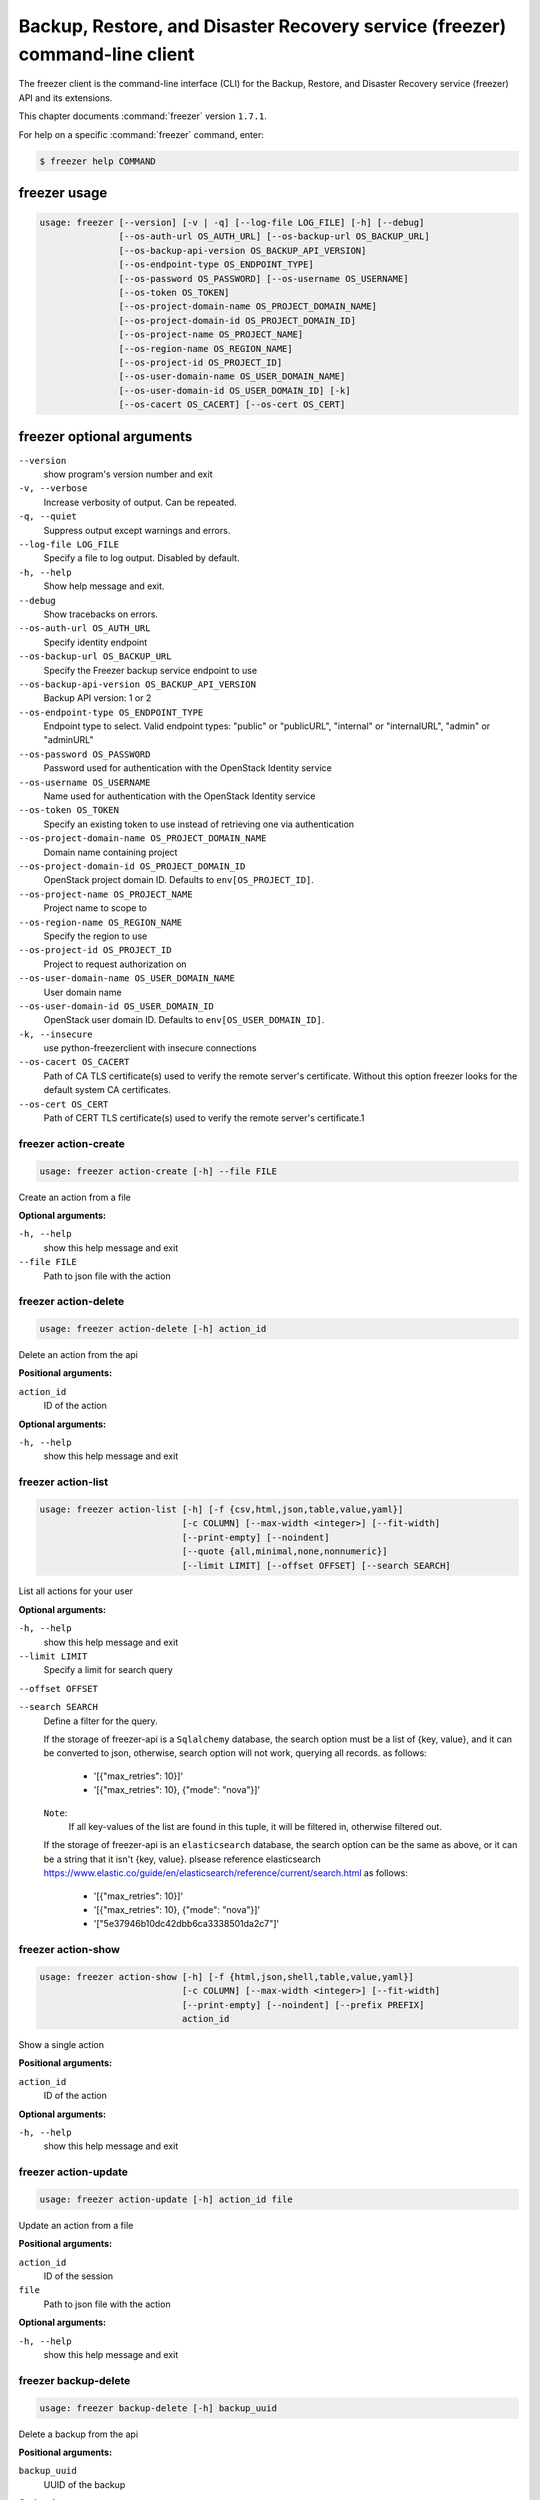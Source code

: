 ============================================================================
Backup, Restore, and Disaster Recovery service (freezer) command-line client
============================================================================

The freezer client is the command-line interface (CLI) for the
Backup, Restore, and Disaster Recovery service (freezer) API
and its extensions.

This chapter documents :command:`freezer` version ``1.7.1``.

For help on a specific :command:`freezer` command, enter:

.. code-block:: console

   $ freezer help COMMAND

.. _freezer_command_usage:

freezer usage
~~~~~~~~~~~~~

.. code-block:: console

   usage: freezer [--version] [-v | -q] [--log-file LOG_FILE] [-h] [--debug]
                  [--os-auth-url OS_AUTH_URL] [--os-backup-url OS_BACKUP_URL]
                  [--os-backup-api-version OS_BACKUP_API_VERSION]
                  [--os-endpoint-type OS_ENDPOINT_TYPE]
                  [--os-password OS_PASSWORD] [--os-username OS_USERNAME]
                  [--os-token OS_TOKEN]
                  [--os-project-domain-name OS_PROJECT_DOMAIN_NAME]
                  [--os-project-domain-id OS_PROJECT_DOMAIN_ID]
                  [--os-project-name OS_PROJECT_NAME]
                  [--os-region-name OS_REGION_NAME]
                  [--os-project-id OS_PROJECT_ID]
                  [--os-user-domain-name OS_USER_DOMAIN_NAME]
                  [--os-user-domain-id OS_USER_DOMAIN_ID] [-k]
                  [--os-cacert OS_CACERT] [--os-cert OS_CERT]

.. _freezer_command_options:

freezer optional arguments
~~~~~~~~~~~~~~~~~~~~~~~~~~

``--version``
  show program's version number and exit

``-v, --verbose``
  Increase verbosity of output. Can be repeated.

``-q, --quiet``
  Suppress output except warnings and errors.

``--log-file LOG_FILE``
  Specify a file to log output. Disabled by default.

``-h, --help``
  Show help message and exit.

``--debug``
  Show tracebacks on errors.

``--os-auth-url OS_AUTH_URL``
  Specify identity endpoint

``--os-backup-url OS_BACKUP_URL``
  Specify the Freezer backup service endpoint to use

``--os-backup-api-version OS_BACKUP_API_VERSION``
  Backup API version: 1 or 2

``--os-endpoint-type OS_ENDPOINT_TYPE``
  Endpoint type to select. Valid endpoint types:
  "public" or "publicURL", "internal" or "internalURL",
  "admin" or "adminURL"

``--os-password OS_PASSWORD``
  Password used for authentication with the OpenStack
  Identity service

``--os-username OS_USERNAME``
  Name used for authentication with the OpenStack
  Identity service

``--os-token OS_TOKEN``
  Specify an existing token to use instead of retrieving
  one via authentication

``--os-project-domain-name OS_PROJECT_DOMAIN_NAME``
  Domain name containing project

``--os-project-domain-id OS_PROJECT_DOMAIN_ID``
  OpenStack project domain ID. Defaults to
  ``env[OS_PROJECT_ID]``.

``--os-project-name OS_PROJECT_NAME``
  Project name to scope to

``--os-region-name OS_REGION_NAME``
  Specify the region to use

``--os-project-id OS_PROJECT_ID``
  Project to request authorization on

``--os-user-domain-name OS_USER_DOMAIN_NAME``
  User domain name

``--os-user-domain-id OS_USER_DOMAIN_ID``
  OpenStack user domain ID. Defaults to
  ``env[OS_USER_DOMAIN_ID]``.

``-k, --insecure``
  use python-freezerclient with insecure connections

``--os-cacert OS_CACERT``
  Path of CA TLS certificate(s) used to verify the
  remote server's certificate. Without this option
  freezer looks for the default system CA certificates.

``--os-cert OS_CERT``
  Path of CERT TLS certificate(s) used to verify the
  remote server's certificate.1

.. _freezer_action-create:

freezer action-create
---------------------

.. code-block:: console

   usage: freezer action-create [-h] --file FILE

Create an action from a file

**Optional arguments:**

``-h, --help``
  show this help message and exit

``--file FILE``
  Path to json file with the action

.. _freezer_action-delete:

freezer action-delete
---------------------

.. code-block:: console

   usage: freezer action-delete [-h] action_id

Delete an action from the api

**Positional arguments:**

``action_id``
  ID of the action

**Optional arguments:**

``-h, --help``
  show this help message and exit

.. _freezer_action-list:

freezer action-list
-------------------

.. code-block:: console

   usage: freezer action-list [-h] [-f {csv,html,json,table,value,yaml}]
                              [-c COLUMN] [--max-width <integer>] [--fit-width]
                              [--print-empty] [--noindent]
                              [--quote {all,minimal,none,nonnumeric}]
                              [--limit LIMIT] [--offset OFFSET] [--search SEARCH]

List all actions for your user

**Optional arguments:**

``-h, --help``
  show this help message and exit

``--limit LIMIT``
  Specify a limit for search query

``--offset OFFSET``

``--search SEARCH``
  Define a filter for the query.

  If the storage of freezer-api is a ``Sqlalchemy`` database, the search option
  must be a list of {key, value}, and it can be converted to json,
  otherwise, search option will not work, querying all records. as follows:
     * '[{"max_retries": 10}]'
     * '[{"max_retries": 10}, {"mode": "nova"}]'
  ``Note``:
     If all key-values of the list are found in this tuple, it will be
     filtered in, otherwise filtered out.

  If the storage of freezer-api is an ``elasticsearch`` database, the search
  option can be the same as above, or it can be a string that it isn't
  {key, value}. plsease reference elasticsearch https://www.elastic.co/guide/en/elasticsearch/reference/current/search.html
  as follows:
    * '[{"max_retries": 10}]'
    * '[{"max_retries": 10}, {"mode": "nova"}]'
    * '["5e37946b10dc42dbb6ca3338501da2c7"]'

.. _freezer_action-show:

freezer action-show
-------------------

.. code-block:: console

   usage: freezer action-show [-h] [-f {html,json,shell,table,value,yaml}]
                              [-c COLUMN] [--max-width <integer>] [--fit-width]
                              [--print-empty] [--noindent] [--prefix PREFIX]
                              action_id

Show a single action

**Positional arguments:**

``action_id``
  ID of the action

**Optional arguments:**

``-h, --help``
  show this help message and exit

.. _freezer_action-update:

freezer action-update
---------------------

.. code-block:: console

   usage: freezer action-update [-h] action_id file

Update an action from a file

**Positional arguments:**

``action_id``
  ID of the session

``file``
  Path to json file with the action

**Optional arguments:**

``-h, --help``
  show this help message and exit

.. _freezer_backup-delete:

freezer backup-delete
---------------------

.. code-block:: console

   usage: freezer backup-delete [-h] backup_uuid

Delete a backup from the api

**Positional arguments:**

``backup_uuid``
  UUID of the backup

**Optional arguments:**

``-h, --help``
  show this help message and exit

.. _freezer_backup-list:

freezer backup-list
-------------------

.. code-block:: console

   usage: freezer backup-list [-h] [-f {csv,html,json,table,value,yaml}]
                              [-c COLUMN] [--max-width <integer>] [--fit-width]
                              [--print-empty] [--noindent]
                              [--quote {all,minimal,none,nonnumeric}]
                              [--limit LIMIT] [--offset OFFSET] [--search SEARCH]

List all backups for your user

**Optional arguments:**

``-h, --help``
  show this help message and exit

``--limit LIMIT``
  Specify a limit for search query

``--offset OFFSET``

``--search SEARCH``
  Define a filter for the query. See ``freezer action-list``

.. _freezer_backup-show:

freezer backup-show
-------------------

.. code-block:: console

   usage: freezer backup-show [-h] [-f {html,json,shell,table,value,yaml}]
                              [-c COLUMN] [--max-width <integer>] [--fit-width]
                              [--print-empty] [--noindent] [--prefix PREFIX]
                              backup_uuid

Show the metadata of a single backup

**Positional arguments:**

``backup_uuid``
  ID of the backup

**Optional arguments:**

``-h, --help``
  show this help message and exit

.. _freezer_client-delete:

freezer client-delete
---------------------

.. code-block:: console

   usage: freezer client-delete [-h] client_id

Delete a client from the api

**Positional arguments:**

``client_id``
  ID of the client

**Optional arguments:**

``-h, --help``
  show this help message and exit

.. _freezer_client-list:

freezer client-list
-------------------

.. code-block:: console

   usage: freezer client-list [-h] [-f {csv,html,json,table,value,yaml}]
                              [-c COLUMN] [--max-width <integer>] [--fit-width]
                              [--print-empty] [--noindent]
                              [--quote {all,minimal,none,nonnumeric}]
                              [--limit LIMIT] [--offset OFFSET] [--search SEARCH]

List of clients registered in the api

**Optional arguments:**

``-h, --help``
  show this help message and exit

``--limit LIMIT``
  Specify a limit for search query

``--offset OFFSET``

``--search SEARCH``
  Define a filter for the query. See ``freezer action-list``

.. _freezer_client-register:

freezer client-register
-----------------------

.. code-block:: console

   usage: freezer client-register [-h] --file FILE

Register a new client

**Optional arguments:**

``-h, --help``
  show this help message and exit

``--file FILE``
  Path to json file with the client

.. _freezer_client-show:

freezer client-show
-------------------

.. code-block:: console

   usage: freezer client-show [-h] [-f {html,json,shell,table,value,yaml}]
                              [-c COLUMN] [--max-width <integer>] [--fit-width]
                              [--print-empty] [--noindent] [--prefix PREFIX]
                              client_id

Show a single client

**Positional arguments:**

``client_id``
  ID of the client

**Optional arguments:**

``-h, --help``
  show this help message and exit

.. _freezer_job-abort:

freezer job-abort
-----------------

.. code-block:: console

   usage: freezer job-abort [-h] job_id

Abort a running job

**Positional arguments:**

``job_id``
  ID of the job

**Optional arguments:**

``-h, --help``
  show this help message and exit

.. _freezer_job-create:

freezer job-create
------------------

.. code-block:: console

   usage: freezer job-create [-h] --file FILE --client CLIENT_ID

Create a new job from a file

**Optional arguments:**

``-h, --help``
  show this help message and exit

``--file FILE``
  Path to json file with the job

``--client CLIENT_ID, -C``
  CLIENT_ID
  Select a client for this job

.. _freezer_job-delete:

freezer job-delete
------------------

.. code-block:: console

   usage: freezer job-delete [-h] job_id

Delete a job from the api

**Positional arguments:**

``job_id``
  ID of the job

**Optional arguments:**

``-h, --help``
  show this help message and exit

.. _freezer_job-get:

freezer job-get
---------------

.. code-block:: console

   usage: freezer job-get [-h] [--no-format] job_id

Download a job as a json file

**Positional arguments:**

``job_id``
  ID of the job

**Optional arguments:**

``-h, --help``
  show this help message and exit

``--no-format``
  Return a job in json without pretty print

.. _freezer_job-list:

freezer job-list
----------------

.. code-block:: console

   usage: freezer job-list [-h] [-f {csv,html,json,table,value,yaml}] [-c COLUMN]
                           [--max-width <integer>] [--fit-width] [--print-empty]
                           [--noindent] [--quote {all,minimal,none,nonnumeric}]
                           [--limit LIMIT] [--offset OFFSET] [--search SEARCH]
                           [--client CLIENT_ID]

List all the jobs for your user

**Optional arguments:**

``-h, --help``
  show this help message and exit

``--limit LIMIT``
  Specify a limit for search query

``--offset OFFSET``

``--search SEARCH``
  Define a filter for the query. See ``freezer action-list``

``--client CLIENT_ID, -C``
  CLIENT_ID
  Get jobs for a specific client

.. _freezer_job-show:

freezer job-show
----------------

.. code-block:: console

   usage: freezer job-show [-h] [-f {html,json,shell,table,value,yaml}]
                           [-c COLUMN] [--max-width <integer>] [--fit-width]
                           [--print-empty] [--noindent] [--prefix PREFIX]
                           job_id

Show a single job

**Positional arguments:**

``job_id``
  ID of the job

**Optional arguments:**

``-h, --help``
  show this help message and exit

.. _freezer_job-start:

freezer job-start
-----------------

.. code-block:: console

   usage: freezer job-start [-h] job_id

Send a start signal for a job

**Positional arguments:**

``job_id``
  ID of the job

**Optional arguments:**

``-h, --help``
  show this help message and exit

.. _freezer_job-stop:

freezer job-stop
----------------

.. code-block:: console

   usage: freezer job-stop [-h] job_id

Send a stop signal for a job

**Positional arguments:**

``job_id``
  ID of the job

**Optional arguments:**

``-h, --help``
  show this help message and exit

.. _freezer_job-update:

freezer job-update
------------------

.. code-block:: console

   usage: freezer job-update [-h] job_id file

Update a job from a file

**Positional arguments:**

``job_id``
  ID of the job

``file``
  Path to json file with the job

**Optional arguments:**

``-h, --help``
  show this help message and exit

.. _freezer_session-add-job:

freezer session-add-job
-----------------------

.. code-block:: console

   usage: freezer session-add-job [-h] --session-id SESSION_ID --job-id JOB_ID

Add a job to a session

**Optional arguments:**

``-h, --help``
  show this help message and exit

``--session-id SESSION_ID``
  ID of the session

``--job-id JOB_ID``
  ID of the job to add

.. _freezer_session-create:

freezer session-create
----------------------

.. code-block:: console

   usage: freezer session-create [-h] --file FILE

Create a session from a file

**Optional arguments:**

``-h, --help``
  show this help message and exit

``--file FILE``
  Path to json file with the job

.. _freezer_session-delete:

freezer session-delete
----------------------

.. code-block:: console

   usage: freezer session-delete [-h] session_id

Delete a session

**Positional arguments:**

``session_id``
  ID of the session

**Optional arguments:**

``-h, --help``
  show this help message and exit

.. _freezer_session-list:

freezer session-list
--------------------

.. code-block:: console

   usage: freezer session-list [-h] [-f {csv,html,json,table,value,yaml}]
                               [-c COLUMN] [--max-width <integer>] [--fit-width]
                               [--print-empty] [--noindent]
                               [--quote {all,minimal,none,nonnumeric}]
                               [--limit LIMIT] [--offset OFFSET]
                               [--search SEARCH]

List all the sessions for your user

**Optional arguments:**

``-h, --help``
  show this help message and exit

``--limit LIMIT``
  Specify a limit for search query

``--offset OFFSET``

``--search SEARCH``
  Define a filter for the query. See ``freezer action-list``

.. _freezer_session-remove-job:

freezer session-remove-job
--------------------------

.. code-block:: console

   usage: freezer session-remove-job [-h] --session-id SESSION_ID --job-id JOB_ID

Remove a job from a session

**Optional arguments:**

``-h, --help``
  show this help message and exit

``--session-id SESSION_ID``
  ID of the session

``--job-id JOB_ID``
  ID of the job to add

.. _freezer_session-show:

freezer session-show
--------------------

.. code-block:: console

   usage: freezer session-show [-h] [-f {html,json,shell,table,value,yaml}]
                               [-c COLUMN] [--max-width <integer>] [--fit-width]
                               [--print-empty] [--noindent] [--prefix PREFIX]
                               session_id

Show a single session

**Positional arguments:**

``session_id``
  ID of the session

**Optional arguments:**

``-h, --help``
  show this help message and exit

.. _freezer_session-start:

freezer session-start
---------------------

.. code-block:: console

   usage: freezer session-start [-h] --session-id SESSION_ID --job-id JOB_ID
                                --job-tag JOB_TAG

Start a session

**Optional arguments:**

``-h, --help``
  show this help message and exit

``--session-id SESSION_ID``
  ID of the session

``--job-id JOB_ID``
  ID of the job

``--job-tag JOB_TAG``
  Job tag value

.. _freezer_session-update:

freezer session-update
----------------------

.. code-block:: console

   usage: freezer session-update [-h] session_id file

Update a session from a file

**Positional arguments:**

``session_id``
  ID of the session

``file``
  Path to json file with the session

**Optional arguments:**

``-h, --help``
  show this help message and exit


